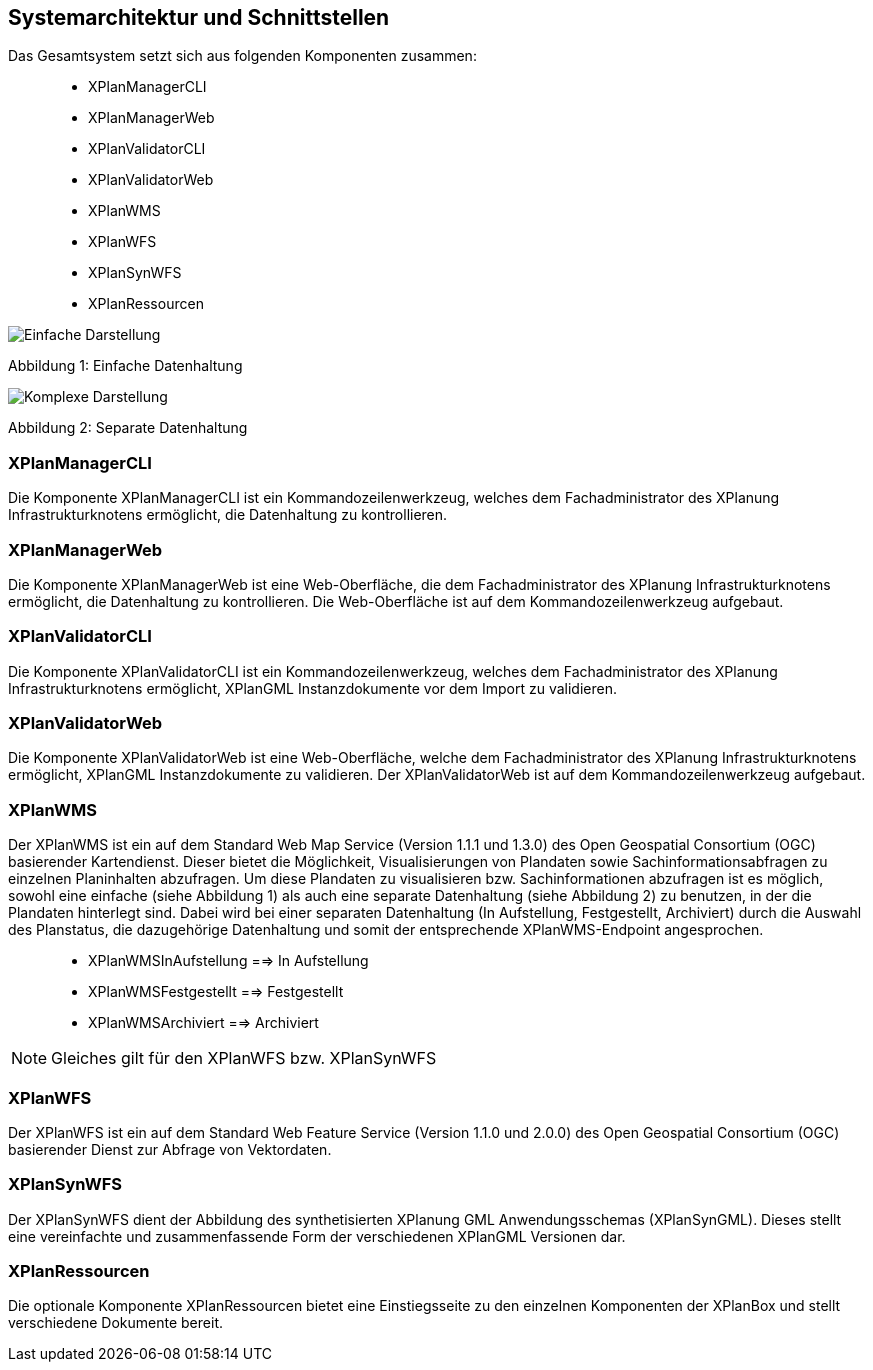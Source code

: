 [[systemarchitektur-und-schnittstellen]]
== Systemarchitektur und Schnittstellen

Das Gesamtsystem setzt sich aus folgenden Komponenten zusammen:

____________________
* XPlanManagerCLI
* XPlanManagerWeb
* XPlanValidatorCLI
* XPlanValidatorWeb
* XPlanWMS
* XPlanWFS
* XPlanSynWFS
* XPlanRessourcen
____________________

image:../images/Architektur_xPlanBox_einfach.png[Einfache Darstellung]

Abbildung 1: Einfache Datenhaltung

image:../images/Architektur_xPlanBox_komplex.png[Komplexe Darstellung]

Abbildung 2: Separate Datenhaltung

[[xplanmanager-cli]]
=== XPlanManagerCLI

Die Komponente XPlanManagerCLI ist ein Kommandozeilenwerkzeug, welches
dem Fachadministrator des XPlanung Infrastrukturknotens ermöglicht, die
Datenhaltung zu kontrollieren.

[[xplanmanager-web]]
=== XPlanManagerWeb

Die Komponente XPlanManagerWeb ist eine Web-Oberfläche, die dem
Fachadministrator des XPlanung Infrastrukturknotens ermöglicht, die
Datenhaltung zu kontrollieren. Die Web-Oberfläche ist auf dem
Kommandozeilenwerkzeug aufgebaut.

[[xplanvalidator-cli]]
=== XPlanValidatorCLI

Die Komponente XPlanValidatorCLI ist ein Kommandozeilenwerkzeug,
welches dem Fachadministrator des XPlanung Infrastrukturknotens
ermöglicht, XPlanGML Instanzdokumente vor dem Import zu validieren.

[[xplanvalidator-web]]
=== XPlanValidatorWeb

Die Komponente XPlanValidatorWeb ist eine Web-Oberfläche, welche dem
Fachadministrator des XPlanung Infrastrukturknotens ermöglicht, XPlanGML
Instanzdokumente zu validieren. Der XPlanValidatorWeb ist auf dem
Kommandozeilenwerkzeug aufgebaut.

[[xplanwms]]
=== XPlanWMS

Der XPlanWMS ist ein auf dem Standard Web Map Service
(Version 1.1.1 und 1.3.0) des Open Geospatial Consortium (OGC)
basierender Kartendienst. Dieser bietet die Möglichkeit,
Visualisierungen von Plandaten sowie Sachinformationsabfragen zu
einzelnen Planinhalten abzufragen. Um diese Plandaten zu visualisieren
bzw. Sachinformationen abzufragen ist es möglich, sowohl eine einfache
(siehe Abbildung 1) als auch eine separate Datenhaltung (siehe Abbildung
2) zu benutzen, in der die Plandaten hinterlegt sind. Dabei wird bei
einer separaten Datenhaltung (In Aufstellung, Festgestellt, Archiviert)
durch die Auswahl des Planstatus, die dazugehörige Datenhaltung und
somit der entsprechende XPlanWMS-Endpoint angesprochen.

________________________________
* XPlanWMSInAufstellung ==> In Aufstellung
* XPlanWMSFestgestellt ==> Festgestellt
* XPlanWMSArchiviert ==> Archiviert
________________________________

NOTE: Gleiches gilt für den XPlanWFS bzw. XPlanSynWFS

[[xplanwfs]]
=== XPlanWFS

Der XPlanWFS ist ein auf dem Standard Web Feature Service
(Version 1.1.0 und 2.0.0) des Open Geospatial Consortium (OGC)
basierender Dienst zur Abfrage von Vektordaten.

[[xplansynwfs]]
=== XPlanSynWFS

Der XPlanSynWFS dient der Abbildung des synthetisierten
XPlanung GML Anwendungsschemas (XPlanSynGML). Dieses stellt eine
vereinfachte und zusammenfassende Form der verschiedenen XPlanGML
Versionen dar.

[[xplanresources]]
=== XPlanRessourcen

Die optionale Komponente XPlanRessourcen bietet eine
Einstiegsseite zu den einzelnen Komponenten der XPlanBox und stellt
verschiedene Dokumente bereit.
